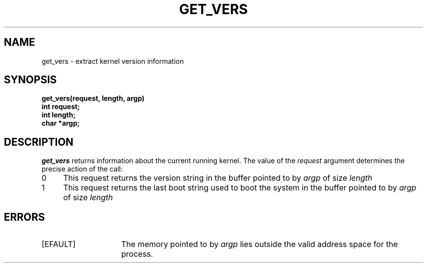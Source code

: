 .\" $Copyright: $
.\" Copyright (c) 1984, 1985, 1986, 1987, 1988, 1989, 1990 
.\" Sequent Computer Systems, Inc.   All rights reserved.
.\"  
.\" This software is furnished under a license and may be used
.\" only in accordance with the terms of that license and with the
.\" inclusion of the above copyright notice.   This software may not
.\" be provided or otherwise made available to, or used by, any
.\" other person.  No title to or ownership of the software is
.\" hereby transferred.
...
.V= $Header: getvers.2 1.1 1991/05/06 15:55:45 $
.TH GET_VERS 2 "\*(V)" "DYNIX"
.SH NAME
get_vers \- extract kernel version information
.SH SYNOPSIS
.nf
.DT
.ft 3
get_vers(request, length, argp)
int request;
int length;
char *argp;
.fi
.ft 1
.SH DESCRIPTION
.I get_vers
returns information about the current running kernel.
The value of the
.I request
argument determines the precise
action of the call:
.TP 4
0
This request returns the 
version string 
in the buffer pointed to by 
.I argp 
of size 
.I length
.TP 4
1
This request returns the 
last boot string used to boot the system
in the buffer pointed to by 
.I argp 
of size 
.I length
.SH ERRORS
.TP 15
[EFAULT]
The memory pointed to by
.I argp
lies outside the valid address space for the process.

